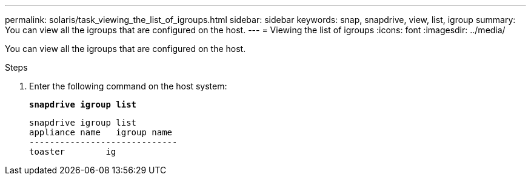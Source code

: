 ---
permalink: solaris/task_viewing_the_list_of_igroups.html
sidebar: sidebar
keywords: snap, snapdrive, view, list, igroup
summary: You can view all the igroups that are configured on the host.
---
= Viewing the list of igroups
:icons: font
:imagesdir: ../media/

[.lead]
You can view all the igroups that are configured on the host.

.Steps

. Enter the following command on the host system:
+
`*snapdrive igroup list*`
+
----
snapdrive igroup list
appliance name   igroup name
-----------------------------
toaster        ig
----
